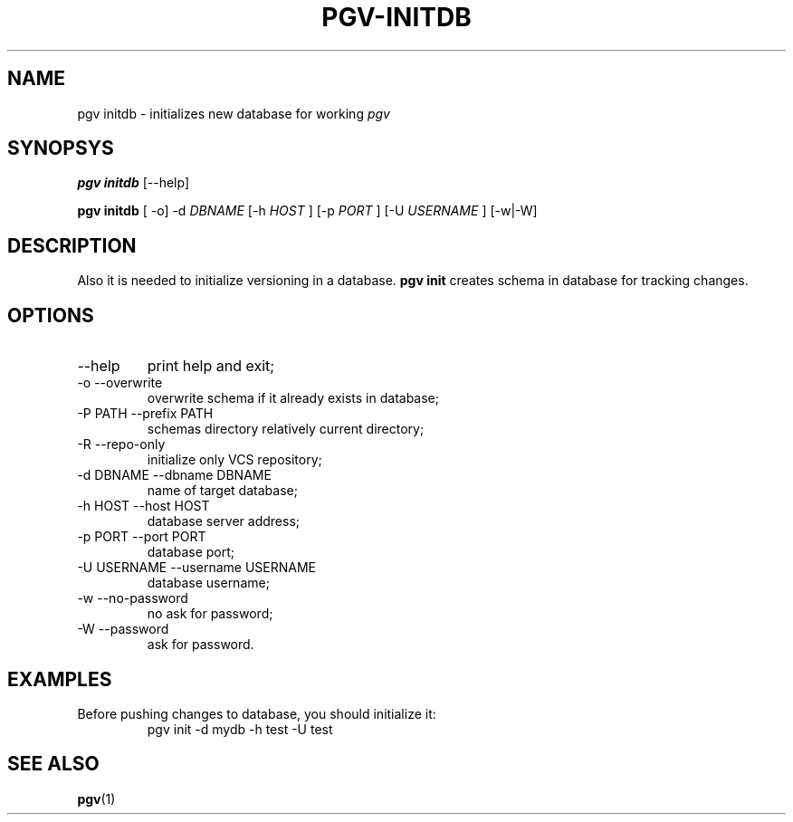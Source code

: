 .TH PGV-INITDB "JULY 2014"
.SH NAME
pgv initdb - initializes new database for working
.I pgv
.SH SYNOPSYS
.B "pgv initdb"
[--help]
.P
.B "pgv initdb"
[ -o] -d
.I DBNAME
[-h
.I HOST
] [-p
.I PORT
] [-U
.I USERNAME
] [-w|-W]
.SH DESCRIPTION
Also it is needed to initialize versioning in a database.
.B "pgv init"
creates schema in database for tracking changes.
.SH OPTIONS
.IP --help
print help and exit;
.IP "-o --overwrite"
overwrite schema if it already exists in database;
.IP "-P PATH --prefix PATH"
schemas directory relatively current directory;
.IP "-R --repo-only"
initialize only VCS repository;
.IP "-d DBNAME --dbname DBNAME"
name of target database;
.IP "-h HOST --host HOST"
database server address;
.IP "-p PORT --port PORT"
database port;
.IP "-U USERNAME --username USERNAME"
database username;
.IP "-w --no-password"
no ask for password;
.IP "-W --password"
ask for password.
.SH EXAMPLES
.PP
Before pushing changes to database, you should initialize it:
.RS
pgv init -d mydb -h test -U test
.RE
.SH SEE ALSO
.BR pgv (1)
